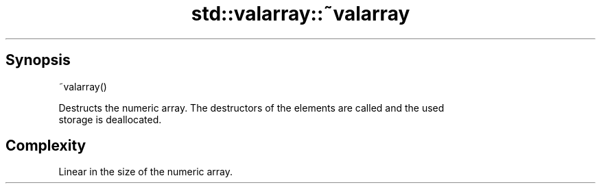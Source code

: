 .TH std::valarray::~valarray 3 "Apr 19 2014" "1.0.0" "C++ Standard Libary"
.SH Synopsis
   ~valarray()

   Destructs the numeric array. The destructors of the elements are called and the used
   storage is deallocated.

.SH Complexity

   Linear in the size of the numeric array.
